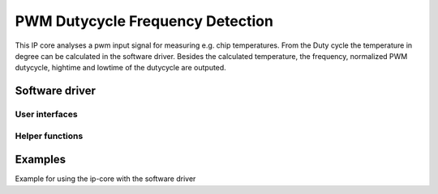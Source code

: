 .. _uz_PWM_duty_freq_detection:

=================================
PWM Dutycycle Frequency Detection
=================================

This IP core analyses a pwm input signal for measuring e.g. chip temperatures. From the Duty cycle the temperature in degree can be calculated in the software driver.
Besides the calculated temperature, the frequency, normalized PWM dutycycle, hightime and lowtime of the dutycycle are outputed.






Software driver
===============

.. doxygentypedef:: uz_PWM_duty_freq_detection_t

.. doxygenstruct:: linear_interpolation_params_t
  :members:

.. doxygenstruct:: uz_PWM_duty_freq_detection_config_t
  :members:

.. doxygenstruct:: uz_PWM_duty_freq_detection_outputs_t
  :members:

.. doxygenfunction:: uz_PWM_duty_freq_detection_update_states

User interfaces
---------------

.. doxygenfunction:: uz_PWM_duty_freq_detection_init

.. doxygenfunction:: uz_PWM_duty_freq_detection_get_outputs

Helper functions
----------------

.. doxygenfunction:: uz_PWM_duty_freq_detection_PWMdutyCycNormalized_to_DegreesCelsius


Examples
========

Example for using the ip-core with the software driver

.. code-block:: c
 :caption: Example usage

 #include "../include/uz_inverter_adapter_init.h"
 #include "xparameters.h"

  // config struct
  struct uz_PWM_duty_freq_detection_config_t config = {
      .base_address = XPAR_UZ_PWMDUTYFREQDETECTION_BASEADDR,
      .ip_clk_frequency_Hz = 100000000,
      .linear_interpolation_params.a = 162.35f,
      .linear_interpolation_params.b = 20.107f      
  };

  // output struct
  struct uz_PWM_duty_freq_detection_outputs_t outputs = {
      .PWMdutyCycNormalized = 0.0f,
      .TempDegreesCelsius = 0.0f,
      .PWMFreq = 0,
      .PWMhightime = 0,
      .PWMlowtime = 0,
  };

  // call init function
  uz_PWM_duty_freq_detection_t *pwm_duty_freq_detection_instance = uz_PWM_duty_freq_detection_init(config, outputs);

  // get output e.g. in ISR:
  outputs = uz_PWM_duty_freq_detection_get_outputs(pwm_duty_freq_detection_instance);




